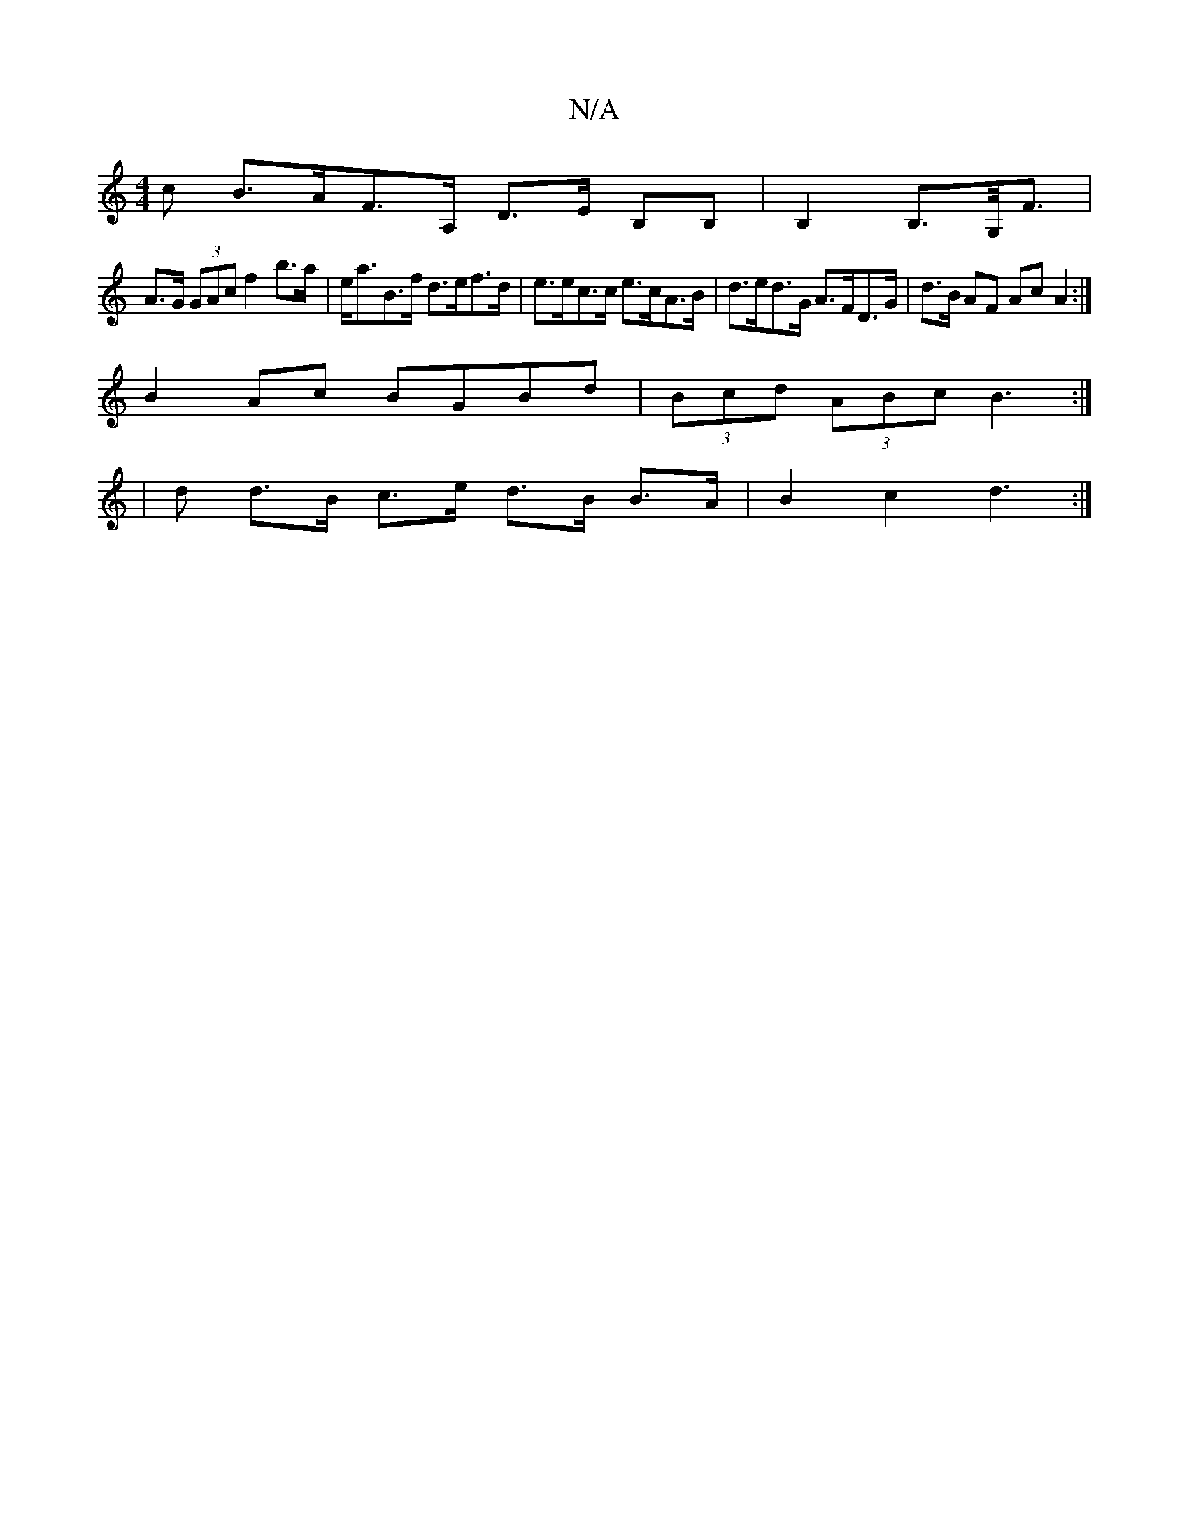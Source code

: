 X:1
T:N/A
M:4/4
R:N/A
K:Cmajor
>c B>AF>A, D>E B,B,|B,2 B,>G,<F |
A>G (3GAc f2 b>a | e<aB>f d>ef>d | e>ec>c e>cA>B | d>ed>G A>FD>G | d>B AF Ac A2 :|
B2 Ac BGBd | (3Bcd (3ABc B3:|
|d d>B c>e d>B B>A | B2c2 d3 :|

|: A4 -E2:|

|: B2 B